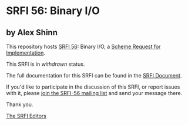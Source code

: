 * SRFI 56: Binary I/O

** by Alex Shinn



This repository hosts [[https://srfi.schemers.org/srfi-56/][SRFI 56]]: Binary I/O, a [[https://srfi.schemers.org/][Scheme Request for Implementation]].

This SRFI is in /withdrawn/ status.

The full documentation for this SRFI can be found in the [[https://srfi.schemers.org/srfi-56/srfi-56.html][SRFI Document]].

If you'd like to participate in the discussion of this SRFI, or report issues with it, please [[https://srfi.schemers.org/srfi-56/][join the SRFI-56 mailing list]] and send your message there.

Thank you.


[[mailto:srfi-editors@srfi.schemers.org][The SRFI Editors]]
